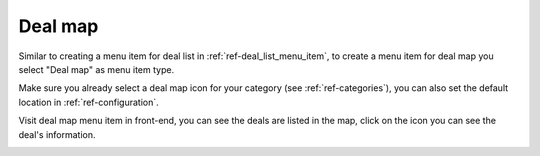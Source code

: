 ========
Deal map
========

Similar to creating a menu item for deal list in :ref:`ref-deal_list_menu_item`, to create a menu item for deal map you select "Deal map" as menu item type.

.. image:: ../images/menu_item_popup.jpg

Make sure you already select a deal map icon for your category (see :ref:`ref-categories`),  you can also set the default location in :ref:`ref-configuration`.

Visit deal map menu item in front-end, you can see the deals are listed in the map, click on the icon you can see the deal's information.

.. image:: ../images/deal_map.jpg